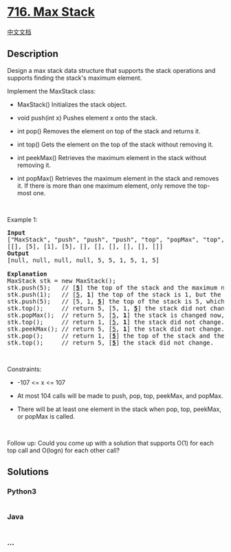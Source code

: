 * [[https://leetcode.com/problems/max-stack][716. Max Stack]]
  :PROPERTIES:
  :CUSTOM_ID: max-stack
  :END:
[[./solution/0700-0799/0716.Max Stack/README.org][中文文档]]

** Description
   :PROPERTIES:
   :CUSTOM_ID: description
   :END:

#+begin_html
  <p>
#+end_html

Design a max stack data structure that supports the stack operations and
supports finding the stack's maximum element.

#+begin_html
  </p>
#+end_html

#+begin_html
  <p>
#+end_html

Implement the MaxStack class:

#+begin_html
  </p>
#+end_html

#+begin_html
  <ul>
#+end_html

#+begin_html
  <li>
#+end_html

MaxStack() Initializes the stack object.

#+begin_html
  </li>
#+end_html

#+begin_html
  <li>
#+end_html

void push(int x) Pushes element x onto the stack.

#+begin_html
  </li>
#+end_html

#+begin_html
  <li>
#+end_html

int pop() Removes the element on top of the stack and returns it.

#+begin_html
  </li>
#+end_html

#+begin_html
  <li>
#+end_html

int top() Gets the element on the top of the stack without removing it.

#+begin_html
  </li>
#+end_html

#+begin_html
  <li>
#+end_html

int peekMax() Retrieves the maximum element in the stack without
removing it.

#+begin_html
  </li>
#+end_html

#+begin_html
  <li>
#+end_html

int popMax() Retrieves the maximum element in the stack and removes it.
If there is more than one maximum element, only remove the top-most one.

#+begin_html
  </li>
#+end_html

#+begin_html
  </ul>
#+end_html

#+begin_html
  <p>
#+end_html

 

#+begin_html
  </p>
#+end_html

#+begin_html
  <p>
#+end_html

Example 1:

#+begin_html
  </p>
#+end_html

#+begin_html
  <pre>
  <strong>Input</strong>
  [&quot;MaxStack&quot;, &quot;push&quot;, &quot;push&quot;, &quot;push&quot;, &quot;top&quot;, &quot;popMax&quot;, &quot;top&quot;, &quot;peekMax&quot;, &quot;pop&quot;, &quot;top&quot;]
  [[], [5], [1], [5], [], [], [], [], [], []]
  <strong>Output</strong>
  [null, null, null, null, 5, 5, 1, 5, 1, 5]

  <strong>Explanation</strong>
  MaxStack stk = new MaxStack();
  stk.push(5);   // [<strong><u>5</u></strong>] the top of the stack and the maximum number is 5.
  stk.push(1);   // [<u>5</u>, <strong>1</strong>] the top of the stack is 1, but the maximum is 5.
  stk.push(5);   // [5, 1, <strong><u>5</u></strong>] the top of the stack is 5, which is also the maximum, because it is the top most one.
  stk.top();     // return 5, [5, 1, <strong><u>5</u></strong>] the stack did not change.
  stk.popMax();  // return 5, [<u>5</u>, <strong>1</strong>] the stack is changed now, and the top is different from the max.
  stk.top();     // return 1, [<u>5</u>, <strong>1</strong>] the stack did not change.
  stk.peekMax(); // return 5, [<u>5</u>, <strong>1</strong>] the stack did not change.
  stk.pop();     // return 1, [<strong><u>5</u></strong>] the top of the stack and the max element is now 5.
  stk.top();     // return 5, [<strong><u>5</u></strong>] the stack did not change.
  </pre>
#+end_html

#+begin_html
  <p>
#+end_html

 

#+begin_html
  </p>
#+end_html

#+begin_html
  <p>
#+end_html

Constraints:

#+begin_html
  </p>
#+end_html

#+begin_html
  <ul>
#+end_html

#+begin_html
  <li>
#+end_html

-107 <= x <= 107

#+begin_html
  </li>
#+end_html

#+begin_html
  <li>
#+end_html

At most 104 calls will be made to push, pop, top, peekMax, and popMax.

#+begin_html
  </li>
#+end_html

#+begin_html
  <li>
#+end_html

There will be at least one element in the stack when pop, top, peekMax,
or popMax is called.

#+begin_html
  </li>
#+end_html

#+begin_html
  </ul>
#+end_html

#+begin_html
  <p>
#+end_html

 

#+begin_html
  </p>
#+end_html

Follow up: Could you come up with a solution that supports O(1) for each
top call and O(logn) for each other call? 

** Solutions
   :PROPERTIES:
   :CUSTOM_ID: solutions
   :END:

#+begin_html
  <!-- tabs:start -->
#+end_html

*** *Python3*
    :PROPERTIES:
    :CUSTOM_ID: python3
    :END:
#+begin_src python
#+end_src

*** *Java*
    :PROPERTIES:
    :CUSTOM_ID: java
    :END:
#+begin_src java
#+end_src

*** *...*
    :PROPERTIES:
    :CUSTOM_ID: section
    :END:
#+begin_example
#+end_example

#+begin_html
  <!-- tabs:end -->
#+end_html
